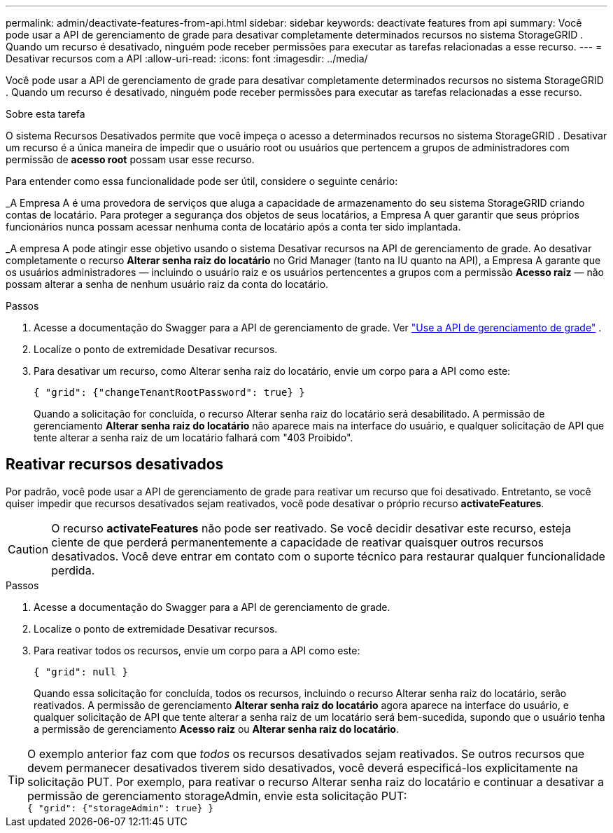 ---
permalink: admin/deactivate-features-from-api.html 
sidebar: sidebar 
keywords: deactivate features from api 
summary: Você pode usar a API de gerenciamento de grade para desativar completamente determinados recursos no sistema StorageGRID .  Quando um recurso é desativado, ninguém pode receber permissões para executar as tarefas relacionadas a esse recurso. 
---
= Desativar recursos com a API
:allow-uri-read: 
:icons: font
:imagesdir: ../media/


[role="lead"]
Você pode usar a API de gerenciamento de grade para desativar completamente determinados recursos no sistema StorageGRID .  Quando um recurso é desativado, ninguém pode receber permissões para executar as tarefas relacionadas a esse recurso.

.Sobre esta tarefa
O sistema Recursos Desativados permite que você impeça o acesso a determinados recursos no sistema StorageGRID .  Desativar um recurso é a única maneira de impedir que o usuário root ou usuários que pertencem a grupos de administradores com permissão de *acesso root* possam usar esse recurso.

Para entender como essa funcionalidade pode ser útil, considere o seguinte cenário:

_A Empresa A é uma provedora de serviços que aluga a capacidade de armazenamento do seu sistema StorageGRID criando contas de locatário.  Para proteger a segurança dos objetos de seus locatários, a Empresa A quer garantir que seus próprios funcionários nunca possam acessar nenhuma conta de locatário após a conta ter sido implantada.

_A empresa A pode atingir esse objetivo usando o sistema Desativar recursos na API de gerenciamento de grade.  Ao desativar completamente o recurso *Alterar senha raiz do locatário* no Grid Manager (tanto na IU quanto na API), a Empresa A garante que os usuários administradores — incluindo o usuário raiz e os usuários pertencentes a grupos com a permissão *Acesso raiz* — não possam alterar a senha de nenhum usuário raiz da conta do locatário.

.Passos
. Acesse a documentação do Swagger para a API de gerenciamento de grade. Ver link:using-grid-management-api.html["Use a API de gerenciamento de grade"] .
. Localize o ponto de extremidade Desativar recursos.
. Para desativar um recurso, como Alterar senha raiz do locatário, envie um corpo para a API como este:
+
`{ "grid": {"changeTenantRootPassword": true} }`

+
Quando a solicitação for concluída, o recurso Alterar senha raiz do locatário será desabilitado.  A permissão de gerenciamento *Alterar senha raiz do locatário* não aparece mais na interface do usuário, e qualquer solicitação de API que tente alterar a senha raiz de um locatário falhará com "403 Proibido".





== Reativar recursos desativados

Por padrão, você pode usar a API de gerenciamento de grade para reativar um recurso que foi desativado.  Entretanto, se você quiser impedir que recursos desativados sejam reativados, você pode desativar o próprio recurso *activateFeatures*.


CAUTION: O recurso *activateFeatures* não pode ser reativado.  Se você decidir desativar este recurso, esteja ciente de que perderá permanentemente a capacidade de reativar quaisquer outros recursos desativados.  Você deve entrar em contato com o suporte técnico para restaurar qualquer funcionalidade perdida.

.Passos
. Acesse a documentação do Swagger para a API de gerenciamento de grade.
. Localize o ponto de extremidade Desativar recursos.
. Para reativar todos os recursos, envie um corpo para a API como este:
+
`{ "grid": null }`

+
Quando essa solicitação for concluída, todos os recursos, incluindo o recurso Alterar senha raiz do locatário, serão reativados.  A permissão de gerenciamento *Alterar senha raiz do locatário* agora aparece na interface do usuário, e qualquer solicitação de API que tente alterar a senha raiz de um locatário será bem-sucedida, supondo que o usuário tenha a permissão de gerenciamento *Acesso raiz* ou *Alterar senha raiz do locatário*.




TIP: O exemplo anterior faz com que _todos_ os recursos desativados sejam reativados.  Se outros recursos que devem permanecer desativados tiverem sido desativados, você deverá especificá-los explicitamente na solicitação PUT.  Por exemplo, para reativar o recurso Alterar senha raiz do locatário e continuar a desativar a permissão de gerenciamento storageAdmin, envie esta solicitação PUT: +
`{ "grid": {"storageAdmin": true} }`

